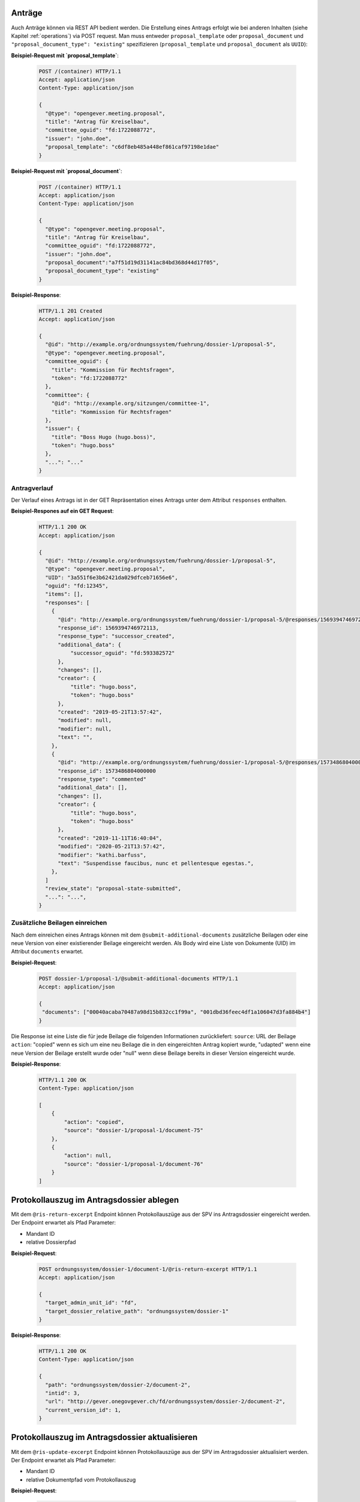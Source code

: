Anträge
=======

Auch Anträge können via REST API bedient werden. Die Erstellung eines Antrags erfolgt wie bei anderen Inhalten (siehe Kapitel :ref:`operations`) via POST request. Man muss entweder ``proposal_template`` oder ``proposal_document`` und ``"proposal_document_type": "existing"`` spezifizieren (``proposal_template`` und ``proposal_document`` als ``UUID``):


**Beispiel-Request mit `proposal_template`**:

   .. sourcecode:: http

      POST /(container) HTTP/1.1
      Accept: application/json
      Content-Type: application/json

      {
        "@type": "opengever.meeting.proposal",
        "title": "Antrag für Kreiselbau",
        "committee_oguid": "fd:1722088772",
        "issuer": "john.doe",
        "proposal_template": "c6df8eb485a448ef861caf97198e1dae"
      }


**Beispiel-Request mit `proposal_document`**:

   .. sourcecode:: http

      POST /(container) HTTP/1.1
      Accept: application/json
      Content-Type: application/json

      {
        "@type": "opengever.meeting.proposal",
        "title": "Antrag für Kreiselbau",
        "committee_oguid": "fd:1722088772",
        "issuer": "john.doe",
        "proposal_document":"a7f51d19d31141ac84bd368d44d17f05",
        "proposal_document_type": "existing"
      }

**Beispiel-Response**:

   .. sourcecode:: http

      HTTP/1.1 201 Created
      Accept: application/json

      {
        "@id": "http://example.org/ordnungssystem/fuehrung/dossier-1/proposal-5",
        "@type": "opengever.meeting.proposal",
        "committee_oguid": {
          "title": "Kommission für Rechtsfragen",
          "token": "fd:1722088772"
        },
        "committee": {
          "@id": "http://example.org/sitzungen/committee-1",
          "title": "Kommission für Rechtsfragen"
        },
        "issuer": {
          "title": "Boss Hugo (hugo.boss)",
          "token": "hugo.boss"
        },
        "...": "..."
      }


Antragverlauf
-------------
Der Verlauf eines Antrags ist in der GET Repräsentation eines Antrags unter dem Attribut ``responses`` enthalten.


**Beispiel-Respones auf ein GET Request**:

   .. sourcecode:: http

      HTTP/1.1 200 OK
      Accept: application/json

      {
        "@id": "http://example.org/ordnungssystem/fuehrung/dossier-1/proposal-5",
        "@type": "opengever.meeting.proposal",
        "UID": "3a551f6e3b62421da029dfceb71656e6",
        "oguid": "fd:12345",
        "items": [],
        "responses": [
          {
            "@id": "http://example.org/ordnungssystem/fuehrung/dossier-1/proposal-5/@responses/1569394746972113",
            "response_id": 1569394746972113,
            "response_type": "successor_created",
            "additional_data": {
                "successor_oguid": "fd:593382572"
            },
            "changes": [],
            "creator": {
                "title": "hugo.boss",
                "token": "hugo.boss"
            },
            "created": "2019-05-21T13:57:42",
            "modified": null,
            "modifier": null,
            "text": "",
          },
          {
            "@id": "http://example.org/ordnungssystem/fuehrung/dossier-1/proposal-5/@responses/1573486804000000",
            "response_id": 1573486804000000
            "response_type": "commented"
            "additional_data": [],
            "changes": [],
            "creator": {
                "title": "hugo.boss",
                "token": "hugo.boss"
            },
            "created": "2019-11-11T16:40:04",
            "modified": "2020-05-21T13:57:42",
            "modifier": "kathi.barfuss",
            "text": "Suspendisse faucibus, nunc et pellentesque egestas.",
          },
        ]
        "review_state": "proposal-state-submitted",
        "...": "...",
      }

.. _submit-additional-documents:

Zusätzliche Beilagen einreichen
-------------------------------

Nach dem einreichen eines Antrags können mit dem ``@submit-additional-documents`` zusätzliche Beilagen oder eine neue Version von einer existierender Beilage eingereicht werden. Als Body wird eine Liste von Dokumente (UID) im Attribut ``documents`` erwartet.

**Beispiel-Request**:

   .. sourcecode:: http

       POST dossier-1/proposal-1/@submit-additional-documents HTTP/1.1
       Accept: application/json

       {
        "documents": ["00040acaba70487a98d15b832cc1f99a", "001dbd36feec4df1a106047d3fa884b4"]
       }

Die Response ist eine Liste die für jede Beilage die folgenden Informationen zurückliefert:
``source``: URL der Beilage
``action``: "copied" wenn es sich um eine neu Beilage die in den eingereichten Antrag kopiert wurde, "udapted" wenn eine neue Version der Beilage erstellt wurde oder "null" wenn diese Beilage bereits in dieser Version eingereicht wurde.

**Beispiel-Response**:

   .. sourcecode:: http

      HTTP/1.1 200 OK
      Content-Type: application/json

      [
          {
              "action": "copied",
              "source": "dossier-1/proposal-1/document-75"
          },
          {
              "action": null,
              "source": "dossier-1/proposal-1/document-76"
          }
      ]


Protokollauszug im Antragsdossier ablegen
=========================================

Mit dem ``@ris-return-excerpt`` Endpoint können Protokollauszüge aus der SPV
ins Antragsdossier eingereicht werden. Der Endpoint erwartet als Pfad Parameter:

- Mandant ID
- relative Dossierpfad


**Beispiel-Request**:

   .. sourcecode:: http

      POST ordnungssystem/dossier-1/document-1/@ris-return-excerpt HTTP/1.1
      Accept: application/json

      {
        "target_admin_unit_id": "fd",
        "target_dossier_relative_path": "ordnungssystem/dossier-1"
      }

**Beispiel-Response**:


   .. sourcecode:: http

      HTTP/1.1 200 OK
      Content-Type: application/json

      {
        "path": "ordnungssystem/dossier-2/document-2",
        "intid": 3,
        "url": "http://gever.onegovgever.ch/fd/ordnungssystem/dossier-2/document-2",
        "current_version_id": 1,
      }


Protokollauszug im Antragsdossier aktualisieren
===============================================

Mit dem ``@ris-update-excerpt`` Endpoint können Protokollauszüge aus der SPV
im Antragsdossier aktualisiert werden. Der Endpoint erwartet als Pfad Parameter:

- Mandant ID
- relative Dokumentpfad vom Protokollauszug


**Beispiel-Request**:

   .. sourcecode:: http

      POST ordnungssystem/dossier-1/document-1/@ris-update-excerpt HTTP/1.1
      Accept: application/json

      {
        "target_admin_unit_id": "fd",
        "target_document_relative_path": "ordnungssystem/dossier-1/document-1"
      }

**Beispiel-Response**:


   .. sourcecode:: http

      HTTP/1.1 200 OK
      Content-Type: application/json

      {
        "path": "ordnungssystem/dossier-2/document-2",
        "intid": 3,
        "url": "http://gever.onegovgever.ch/fd/ordnungssystem/dossier-2/document-2",
        "current_version_id": 1,
      }
